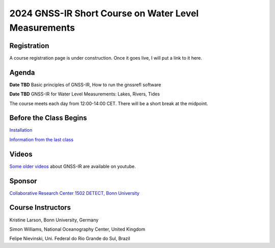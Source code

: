 #####################################################
2024 GNSS-IR Short Course on Water Level Measurements
#####################################################


.. image:: ../_static/sc02_rhdot4.png
   :width: 500

Registration
============
A course registration page is under construction. Once it goes live, I will
put a link to it here.

Agenda
======
**Date TBD** Basic principles of GNSS-IR, How to run the gnssrefl software

**Date TBD** GNSS-IR for Water Level Measurements: Lakes, Rivers, Tides

The course meets each day from 12:00-14:00 CET. There will be a short break at the midpoint.

Before the Class Begins
=======================
`Installation <https://gnssrefl.readthedocs.io/en/latest/pages/README_install.html>`_

`Information from the last class <https://gnssrefl.readthedocs.io/en/latest/pages/sc_precourse.html>`_



Videos
======
`Some older videos <https://www.youtube.com/@funwithgps/videos>`_ about GNSS-IR are available on youtube. 


Sponsor
========
`Collaborative Research Center 1502 DETECT, Bonn University <https://sfb1502.de>`_

Course Instructors
==================
Kristine Larson, Bonn University, Germany

Simon Williams, National Oceanography Center, United Kingdom

Felipe Nievinski, Uni. Federal do Rio Grande do Sul, Brazil


